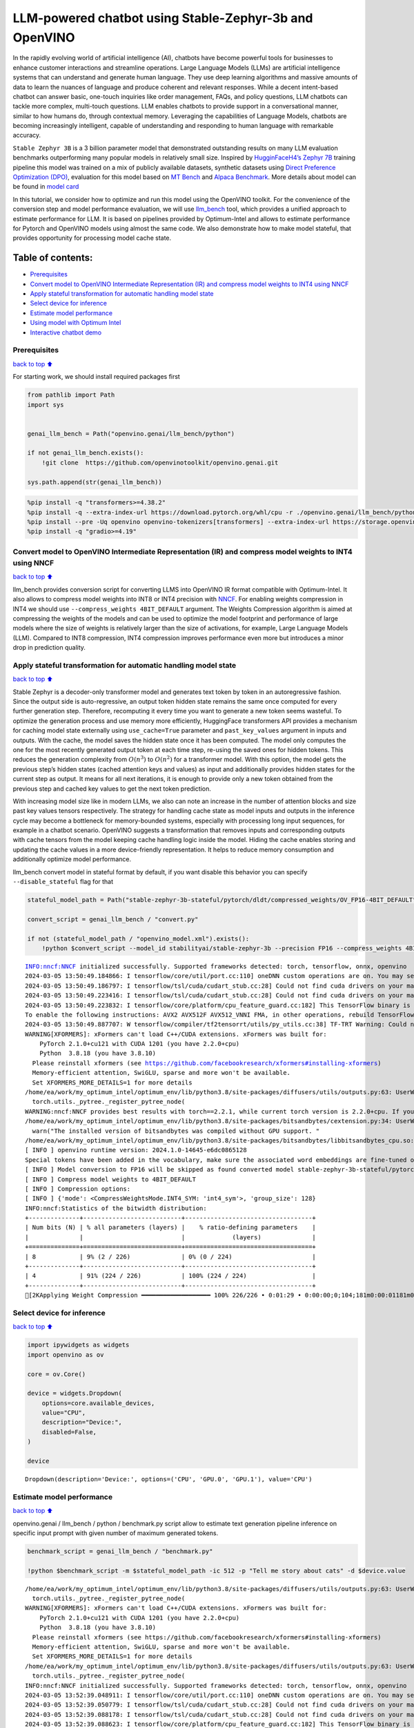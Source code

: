 LLM-powered chatbot using Stable-Zephyr-3b and OpenVINO
=======================================================

In the rapidly evolving world of artificial intelligence (AI), chatbots
have become powerful tools for businesses to enhance customer
interactions and streamline operations. Large Language Models (LLMs) are
artificial intelligence systems that can understand and generate human
language. They use deep learning algorithms and massive amounts of data
to learn the nuances of language and produce coherent and relevant
responses. While a decent intent-based chatbot can answer basic,
one-touch inquiries like order management, FAQs, and policy questions,
LLM chatbots can tackle more complex, multi-touch questions. LLM enables
chatbots to provide support in a conversational manner, similar to how
humans do, through contextual memory. Leveraging the capabilities of
Language Models, chatbots are becoming increasingly intelligent, capable
of understanding and responding to human language with remarkable
accuracy.

``Stable Zephyr 3B`` is a 3 billion parameter model that demonstrated
outstanding results on many LLM evaluation benchmarks outperforming many
popular models in relatively small size. Inspired by `HugginFaceH4’s
Zephyr 7B <https://huggingface.co/HuggingFaceH4/zephyr-7b-beta>`__
training pipeline this model was trained on a mix of publicly available
datasets, synthetic datasets using `Direct Preference Optimization
(DPO) <https://arxiv.org/abs/2305.18290>`__, evaluation for this model
based on `MT Bench <https://tatsu-lab.github.io/alpaca_eval/>`__ and
`Alpaca Benchmark <https://tatsu-lab.github.io/alpaca_eval/>`__. More
details about model can be found in `model
card <https://huggingface.co/stabilityai/stablelm-zephyr-3b>`__

In this tutorial, we consider how to optimize and run this model using
the OpenVINO toolkit. For the convenience of the conversion step and
model performance evaluation, we will use
`llm_bench <https://github.com/openvinotoolkit/openvino.genai/tree/master/llm_bench/python>`__
tool, which provides a unified approach to estimate performance for LLM.
It is based on pipelines provided by Optimum-Intel and allows to
estimate performance for Pytorch and OpenVINO models using almost the
same code. We also demonstrate how to make model stateful, that provides
opportunity for processing model cache state.

Table of contents:
^^^^^^^^^^^^^^^^^^

-  `Prerequisites <#Prerequisites>`__
-  `Convert model to OpenVINO Intermediate Representation (IR) and
   compress model weights to INT4 using
   NNCF <#Convert-model-to-OpenVINO-Intermediate-Representation-(IR)-and-compress-model-weights-to-INT4-using-NNCF>`__
-  `Apply stateful transformation for automatic handling model
   state <#Apply-stateful-transformation-for-automatic-handling-model-state>`__
-  `Select device for inference <#Select-device-for-inference>`__
-  `Estimate model performance <#Estimate-model-performance>`__
-  `Using model with Optimum Intel <#Using-model-with-Optimum-Intel>`__
-  `Interactive chatbot demo <#Interactive-chatbot-demo>`__

Prerequisites
-------------

`back to top ⬆️ <#Table-of-contents:>`__

For starting work, we should install required packages first

.. code:: ipython3

    from pathlib import Path
    import sys
    
    
    genai_llm_bench = Path("openvino.genai/llm_bench/python")
    
    if not genai_llm_bench.exists():
        !git clone  https://github.com/openvinotoolkit/openvino.genai.git
    
    sys.path.append(str(genai_llm_bench))

.. code:: ipython3

    %pip install -q "transformers>=4.38.2"
    %pip install -q --extra-index-url https://download.pytorch.org/whl/cpu -r ./openvino.genai/llm_bench/python/requirements.txt
    %pip install --pre -Uq openvino openvino-tokenizers[transformers] --extra-index-url https://storage.openvinotoolkit.org/simple/wheels/nightly
    %pip install -q "gradio>=4.19"

Convert model to OpenVINO Intermediate Representation (IR) and compress model weights to INT4 using NNCF
--------------------------------------------------------------------------------------------------------

`back to top ⬆️ <#Table-of-contents:>`__

llm_bench provides conversion script for converting LLMS into OpenVINO
IR format compatible with Optimum-Intel. It also allows to compress
model weights into INT8 or INT4 precision with
`NNCF <https://github.com/openvinotoolkit/nncf>`__. For enabling weights
compression in INT4 we should use ``--compress_weights 4BIT_DEFAULT``
argument. The Weights Compression algorithm is aimed at compressing the
weights of the models and can be used to optimize the model footprint
and performance of large models where the size of weights is relatively
larger than the size of activations, for example, Large Language Models
(LLM). Compared to INT8 compression, INT4 compression improves
performance even more but introduces a minor drop in prediction quality.

Apply stateful transformation for automatic handling model state
----------------------------------------------------------------

`back to top ⬆️ <#Table-of-contents:>`__

Stable Zephyr is a decoder-only transformer model and generates text
token by token in an autoregressive fashion. Since the output side is
auto-regressive, an output token hidden state remains the same once
computed for every further generation step. Therefore, recomputing it
every time you want to generate a new token seems wasteful. To optimize
the generation process and use memory more efficiently, HuggingFace
transformers API provides a mechanism for caching model state externally
using ``use_cache=True`` parameter and ``past_key_values`` argument in
inputs and outputs. With the cache, the model saves the hidden state
once it has been computed. The model only computes the one for the most
recently generated output token at each time step, re-using the saved
ones for hidden tokens. This reduces the generation complexity from
:math:`O(n^3)` to :math:`O(n^2)` for a transformer model. With this
option, the model gets the previous step’s hidden states (cached
attention keys and values) as input and additionally provides hidden
states for the current step as output. It means for all next iterations,
it is enough to provide only a new token obtained from the previous step
and cached key values to get the next token prediction.

With increasing model size like in modern LLMs, we also can note an
increase in the number of attention blocks and size past key values
tensors respectively. The strategy for handling cache state as model
inputs and outputs in the inference cycle may become a bottleneck for
memory-bounded systems, especially with processing long input sequences,
for example in a chatbot scenario. OpenVINO suggests a transformation
that removes inputs and corresponding outputs with cache tensors from
the model keeping cache handling logic inside the model. Hiding the
cache enables storing and updating the cache values in a more
device-friendly representation. It helps to reduce memory consumption
and additionally optimize model performance.

llm_bench convert model in stateful format by default, if you want
disable this behavior you can specify ``--disable_stateful`` flag for
that

.. code:: ipython3

    stateful_model_path = Path("stable-zephyr-3b-stateful/pytorch/dldt/compressed_weights/OV_FP16-4BIT_DEFAULT")
    
    convert_script = genai_llm_bench / "convert.py"
    
    if not (stateful_model_path / "openvino_model.xml").exists():
        !python $convert_script --model_id stabilityai/stable-zephyr-3b --precision FP16 --compress_weights 4BIT_DEFAULT --output stable-zephyr-3b-stateful --force_convert


.. parsed-literal::

    INFO:nncf:NNCF initialized successfully. Supported frameworks detected: torch, tensorflow, onnx, openvino
    2024-03-05 13:50:49.184866: I tensorflow/core/util/port.cc:110] oneDNN custom operations are on. You may see slightly different numerical results due to floating-point round-off errors from different computation orders. To turn them off, set the environment variable `TF_ENABLE_ONEDNN_OPTS=0`.
    2024-03-05 13:50:49.186797: I tensorflow/tsl/cuda/cudart_stub.cc:28] Could not find cuda drivers on your machine, GPU will not be used.
    2024-03-05 13:50:49.223416: I tensorflow/tsl/cuda/cudart_stub.cc:28] Could not find cuda drivers on your machine, GPU will not be used.
    2024-03-05 13:50:49.223832: I tensorflow/core/platform/cpu_feature_guard.cc:182] This TensorFlow binary is optimized to use available CPU instructions in performance-critical operations.
    To enable the following instructions: AVX2 AVX512F AVX512_VNNI FMA, in other operations, rebuild TensorFlow with the appropriate compiler flags.
    2024-03-05 13:50:49.887707: W tensorflow/compiler/tf2tensorrt/utils/py_utils.cc:38] TF-TRT Warning: Could not find TensorRT
    WARNING[XFORMERS]: xFormers can't load C++/CUDA extensions. xFormers was built for:
        PyTorch 2.1.0+cu121 with CUDA 1201 (you have 2.2.0+cpu)
        Python  3.8.18 (you have 3.8.10)
      Please reinstall xformers (see https://github.com/facebookresearch/xformers#installing-xformers)
      Memory-efficient attention, SwiGLU, sparse and more won't be available.
      Set XFORMERS_MORE_DETAILS=1 for more details
    /home/ea/work/my_optimum_intel/optimum_env/lib/python3.8/site-packages/diffusers/utils/outputs.py:63: UserWarning: torch.utils._pytree._register_pytree_node is deprecated. Please use torch.utils._pytree.register_pytree_node instead.
      torch.utils._pytree._register_pytree_node(
    WARNING:nncf:NNCF provides best results with torch==2.2.1, while current torch version is 2.2.0+cpu. If you encounter issues, consider switching to torch==2.2.1
    /home/ea/work/my_optimum_intel/optimum_env/lib/python3.8/site-packages/bitsandbytes/cextension.py:34: UserWarning: The installed version of bitsandbytes was compiled without GPU support. 8-bit optimizers, 8-bit multiplication, and GPU quantization are unavailable.
      warn("The installed version of bitsandbytes was compiled without GPU support. "
    /home/ea/work/my_optimum_intel/optimum_env/lib/python3.8/site-packages/bitsandbytes/libbitsandbytes_cpu.so: undefined symbol: cadam32bit_grad_fp32
    [ INFO ] openvino runtime version: 2024.1.0-14645-e6dc0865128
    Special tokens have been added in the vocabulary, make sure the associated word embeddings are fine-tuned or trained.
    [ INFO ] Model conversion to FP16 will be skipped as found converted model stable-zephyr-3b-stateful/pytorch/dldt/FP16/openvino_model.xml.If it is not expected behaviour, please remove previously converted model or use --force_convert option
    [ INFO ] Compress model weights to 4BIT_DEFAULT
    [ INFO ] Compression options:
    [ INFO ] {'mode': <CompressWeightsMode.INT4_SYM: 'int4_sym'>, 'group_size': 128}
    INFO:nncf:Statistics of the bitwidth distribution:
    +--------------+---------------------------+-----------------------------------+
    | Num bits (N) | % all parameters (layers) |    % ratio-defining parameters    |
    |              |                           |             (layers)              |
    +==============+===========================+===================================+
    | 8            | 9% (2 / 226)              | 0% (0 / 224)                      |
    +--------------+---------------------------+-----------------------------------+
    | 4            | 91% (224 / 226)           | 100% (224 / 224)                  |
    +--------------+---------------------------+-----------------------------------+
    [2KApplying Weight Compression ━━━━━━━━━━━━━━━━━━━ 100% 226/226 • 0:01:29 • 0:00:00;0;104;181m0:00:01181m0:00:05
    

Select device for inference
---------------------------

`back to top ⬆️ <#Table-of-contents:>`__

.. code:: ipython3

    import ipywidgets as widgets
    import openvino as ov
    
    core = ov.Core()
    
    device = widgets.Dropdown(
        options=core.available_devices,
        value="CPU",
        description="Device:",
        disabled=False,
    )
    
    device




.. parsed-literal::

    Dropdown(description='Device:', options=('CPU', 'GPU.0', 'GPU.1'), value='CPU')



Estimate model performance
--------------------------

`back to top ⬆️ <#Table-of-contents:>`__

openvino.genai / llm_bench / python / benchmark.py script allow to
estimate text generation pipeline inference on specific input prompt
with given number of maximum generated tokens.

.. code:: ipython3

    benchmark_script = genai_llm_bench / "benchmark.py"
    
    !python $benchmark_script -m $stateful_model_path -ic 512 -p "Tell me story about cats" -d $device.value


.. parsed-literal::

    /home/ea/work/my_optimum_intel/optimum_env/lib/python3.8/site-packages/diffusers/utils/outputs.py:63: UserWarning: torch.utils._pytree._register_pytree_node is deprecated. Please use torch.utils._pytree.register_pytree_node instead.
      torch.utils._pytree._register_pytree_node(
    WARNING[XFORMERS]: xFormers can't load C++/CUDA extensions. xFormers was built for:
        PyTorch 2.1.0+cu121 with CUDA 1201 (you have 2.2.0+cpu)
        Python  3.8.18 (you have 3.8.10)
      Please reinstall xformers (see https://github.com/facebookresearch/xformers#installing-xformers)
      Memory-efficient attention, SwiGLU, sparse and more won't be available.
      Set XFORMERS_MORE_DETAILS=1 for more details
    /home/ea/work/my_optimum_intel/optimum_env/lib/python3.8/site-packages/diffusers/utils/outputs.py:63: UserWarning: torch.utils._pytree._register_pytree_node is deprecated. Please use torch.utils._pytree.register_pytree_node instead.
      torch.utils._pytree._register_pytree_node(
    INFO:nncf:NNCF initialized successfully. Supported frameworks detected: torch, tensorflow, onnx, openvino
    2024-03-05 13:52:39.048911: I tensorflow/core/util/port.cc:110] oneDNN custom operations are on. You may see slightly different numerical results due to floating-point round-off errors from different computation orders. To turn them off, set the environment variable `TF_ENABLE_ONEDNN_OPTS=0`.
    2024-03-05 13:52:39.050779: I tensorflow/tsl/cuda/cudart_stub.cc:28] Could not find cuda drivers on your machine, GPU will not be used.
    2024-03-05 13:52:39.088178: I tensorflow/tsl/cuda/cudart_stub.cc:28] Could not find cuda drivers on your machine, GPU will not be used.
    2024-03-05 13:52:39.088623: I tensorflow/core/platform/cpu_feature_guard.cc:182] This TensorFlow binary is optimized to use available CPU instructions in performance-critical operations.
    To enable the following instructions: AVX2 AVX512F AVX512_VNNI FMA, in other operations, rebuild TensorFlow with the appropriate compiler flags.
    2024-03-05 13:52:39.754578: W tensorflow/compiler/tf2tensorrt/utils/py_utils.cc:38] TF-TRT Warning: Could not find TensorRT
    /home/ea/work/my_optimum_intel/optimum_env/lib/python3.8/site-packages/bitsandbytes/cextension.py:34: UserWarning: The installed version of bitsandbytes was compiled without GPU support. 8-bit optimizers, 8-bit multiplication, and GPU quantization are unavailable.
      warn("The installed version of bitsandbytes was compiled without GPU support. "
    /home/ea/work/my_optimum_intel/optimum_env/lib/python3.8/site-packages/bitsandbytes/libbitsandbytes_cpu.so: undefined symbol: cadam32bit_grad_fp32
    /home/ea/work/my_optimum_intel/optimum_env/lib/python3.8/site-packages/diffusers/utils/outputs.py:63: UserWarning: torch.utils._pytree._register_pytree_node is deprecated. Please use torch.utils._pytree.register_pytree_node instead.
      torch.utils._pytree._register_pytree_node(
    [ INFO ] ==SUCCESS FOUND==: use_case: text_gen, model_type: stable-zephyr-3b-stateful
    [ INFO ] OV Config={'PERFORMANCE_HINT': 'LATENCY', 'CACHE_DIR': '', 'NUM_STREAMS': '1'}
    [ INFO ] OPENVINO_TORCH_BACKEND_DEVICE=CPU
    [ INFO ] Model path=stable-zephyr-3b-stateful/pytorch/dldt/compressed_weights/OV_FP16-4BIT_DEFAULT, openvino runtime version: 2024.1.0-14645-e6dc0865128
    Compiling the model to CPU ...
    [ INFO ] From pretrained time: 3.21s
    Special tokens have been added in the vocabulary, make sure the associated word embeddings are fine-tuned or trained.
    [ INFO ] Numbeams: 1, benchmarking iter nums(exclude warm-up): 0, prompt nums: 1
    [ INFO ] [warm-up] Input text: Tell me story about cats
    Setting `pad_token_id` to `eos_token_id`:0 for open-end generation.
    [ INFO ] [warm-up] Input token size: 5, Output size: 336, Infer count: 512, Tokenization Time: 2.23ms, Detokenization Time: 0.51ms, Generation Time: 23.79s, Latency: 70.80 ms/token
    [ INFO ] [warm-up] First token latency: 837.58 ms/token, other tokens latency: 68.43 ms/token, len of tokens: 336
    [ INFO ] [warm-up] First infer latency: 836.44 ms/infer, other infers latency: 67.89 ms/infer, inference count: 336
    [ INFO ] [warm-up] Result MD5:['601aa0958ff0e0f9b844a9e6d186fbd9']
    [ INFO ] [warm-up] Generated: Tell me story about cats and dogs.
    Once upon a time, in a small village, there lived a young girl named Lily. She had two pets, a cat named Mittens and a dog named Max. Mittens was a beautiful black cat with green eyes, and Max was a big lovable golden retriever with a wagging tail.
    One sunny day, Lily decided to take her pets for a walk in the nearby forest. As they were walking, they heard a loud barking sound. Suddenly, a group of dogs appeared from the bushes, led by a big brown dog with a friendly smile.
    Lily was scared at first, but Max quickly jumped in front of her and growled at the dogs. The big brown dog introduced himself as Rocky and explained that he and his friends were just out for a walk too.
    Lily and Rocky became fast friends, and they often went on walks together. Max and Rocky got along well too, and they would play together in the forest.
    One day, while Lily was at school, Mittens and Max decided to explore the forest and stumbled upon a group of stray cats. The cats were hungry and scared, so Mittens and Max decided to help them by giving them some food.
    The cats were grateful and thanked Mittens and Max for their kindness. They even allowed Mittens to climb on their backs and enjoy the sun.
    From that day on, Mittens and Max became known as the village's cat and dog heroes. They were always there to help their furry friends in need.
    And so, Lily learned that sometimes the best friends are the ones that share the same love for pets.<|endoftext|>


Compare with model without state
~~~~~~~~~~~~~~~~~~~~~~~~~~~~~~~~

`back to top ⬆️ <#Table-of-contents:>`__

.. code:: ipython3

    stateless_model_path = Path("stable-zephyr-3b-stateless/pytorch/dldt/compressed_weights/OV_FP16-4BIT_DEFAULT")
    
    if not (stateless_model_path / "openvino_model.xml").exists():
        !python $convert_script --model_id stabilityai/stable-zephyr-3b --precision FP16 --compress_weights 4BIT_DEFAULT --output stable-zephyr-3b-stateless --force_convert --disable-stateful


.. parsed-literal::

    INFO:nncf:NNCF initialized successfully. Supported frameworks detected: torch, tensorflow, onnx, openvino
    2024-03-05 13:53:12.727472: I tensorflow/core/util/port.cc:110] oneDNN custom operations are on. You may see slightly different numerical results due to floating-point round-off errors from different computation orders. To turn them off, set the environment variable `TF_ENABLE_ONEDNN_OPTS=0`.
    2024-03-05 13:53:12.729379: I tensorflow/tsl/cuda/cudart_stub.cc:28] Could not find cuda drivers on your machine, GPU will not be used.
    2024-03-05 13:53:12.765262: I tensorflow/tsl/cuda/cudart_stub.cc:28] Could not find cuda drivers on your machine, GPU will not be used.
    2024-03-05 13:53:12.765680: I tensorflow/core/platform/cpu_feature_guard.cc:182] This TensorFlow binary is optimized to use available CPU instructions in performance-critical operations.
    To enable the following instructions: AVX2 AVX512F AVX512_VNNI FMA, in other operations, rebuild TensorFlow with the appropriate compiler flags.
    2024-03-05 13:53:13.414451: W tensorflow/compiler/tf2tensorrt/utils/py_utils.cc:38] TF-TRT Warning: Could not find TensorRT
    WARNING[XFORMERS]: xFormers can't load C++/CUDA extensions. xFormers was built for:
        PyTorch 2.1.0+cu121 with CUDA 1201 (you have 2.2.0+cpu)
        Python  3.8.18 (you have 3.8.10)
      Please reinstall xformers (see https://github.com/facebookresearch/xformers#installing-xformers)
      Memory-efficient attention, SwiGLU, sparse and more won't be available.
      Set XFORMERS_MORE_DETAILS=1 for more details
    /home/ea/work/my_optimum_intel/optimum_env/lib/python3.8/site-packages/diffusers/utils/outputs.py:63: UserWarning: torch.utils._pytree._register_pytree_node is deprecated. Please use torch.utils._pytree.register_pytree_node instead.
      torch.utils._pytree._register_pytree_node(
    WARNING:nncf:NNCF provides best results with torch==2.2.1, while current torch version is 2.2.0+cpu. If you encounter issues, consider switching to torch==2.2.1
    /home/ea/work/my_optimum_intel/optimum_env/lib/python3.8/site-packages/bitsandbytes/cextension.py:34: UserWarning: The installed version of bitsandbytes was compiled without GPU support. 8-bit optimizers, 8-bit multiplication, and GPU quantization are unavailable.
      warn("The installed version of bitsandbytes was compiled without GPU support. "
    /home/ea/work/my_optimum_intel/optimum_env/lib/python3.8/site-packages/bitsandbytes/libbitsandbytes_cpu.so: undefined symbol: cadam32bit_grad_fp32
    [ INFO ] openvino runtime version: 2024.1.0-14645-e6dc0865128
    Special tokens have been added in the vocabulary, make sure the associated word embeddings are fine-tuned or trained.
    Using the export variant default. Available variants are:
        - default: The default ONNX variant.
    Using framework PyTorch: 2.2.0+cpu
    Overriding 1 configuration item(s)
    	- use_cache -> True
    /home/ea/work/my_optimum_intel/optimum_env/lib/python3.8/site-packages/transformers/modeling_utils.py:4193: FutureWarning: `_is_quantized_training_enabled` is going to be deprecated in transformers 4.39.0. Please use `model.hf_quantizer.is_trainable` instead
      warnings.warn(
    /home/ea/work/my_optimum_intel/optimum_env/lib/python3.8/site-packages/transformers/modeling_attn_mask_utils.py:114: TracerWarning: Converting a tensor to a Python boolean might cause the trace to be incorrect. We can't record the data flow of Python values, so this value will be treated as a constant in the future. This means that the trace might not generalize to other inputs!
      if (input_shape[-1] > 1 or self.sliding_window is not None) and self.is_causal:
    /home/ea/work/my_optimum_intel/optimum_env/lib/python3.8/site-packages/optimum/exporters/onnx/model_patcher.py:299: TracerWarning: Converting a tensor to a Python boolean might cause the trace to be incorrect. We can't record the data flow of Python values, so this value will be treated as a constant in the future. This means that the trace might not generalize to other inputs!
      if past_key_values_length > 0:
    /home/ea/work/my_optimum_intel/optimum_env/lib/python3.8/site-packages/transformers/models/stablelm/modeling_stablelm.py:97: TracerWarning: Converting a tensor to a Python boolean might cause the trace to be incorrect. We can't record the data flow of Python values, so this value will be treated as a constant in the future. This means that the trace might not generalize to other inputs!
      if seq_len > self.max_seq_len_cached:
    /home/ea/work/my_optimum_intel/optimum_env/lib/python3.8/site-packages/transformers/models/stablelm/modeling_stablelm.py:341: TracerWarning: Converting a tensor to a Python boolean might cause the trace to be incorrect. We can't record the data flow of Python values, so this value will be treated as a constant in the future. This means that the trace might not generalize to other inputs!
      if attn_weights.size() != (bsz, self.num_heads, q_len, kv_seq_len):
    /home/ea/work/my_optimum_intel/optimum_env/lib/python3.8/site-packages/transformers/models/stablelm/modeling_stablelm.py:348: TracerWarning: Converting a tensor to a Python boolean might cause the trace to be incorrect. We can't record the data flow of Python values, so this value will be treated as a constant in the future. This means that the trace might not generalize to other inputs!
      if attention_mask.size() != (bsz, 1, q_len, kv_seq_len):
    /home/ea/work/my_optimum_intel/optimum_env/lib/python3.8/site-packages/transformers/models/stablelm/modeling_stablelm.py:360: TracerWarning: Converting a tensor to a Python boolean might cause the trace to be incorrect. We can't record the data flow of Python values, so this value will be treated as a constant in the future. This means that the trace might not generalize to other inputs!
      if attn_output.size() != (bsz, self.num_heads, q_len, self.head_dim):
    [ INFO ] Compress model weights to 4BIT_DEFAULT
    [ INFO ] Compression options:
    [ INFO ] {'mode': <CompressWeightsMode.INT4_SYM: 'int4_sym'>, 'group_size': 128}
    INFO:nncf:Statistics of the bitwidth distribution:
    +--------------+---------------------------+-----------------------------------+
    | Num bits (N) | % all parameters (layers) |    % ratio-defining parameters    |
    |              |                           |             (layers)              |
    +==============+===========================+===================================+
    | 8            | 9% (2 / 226)              | 0% (0 / 224)                      |
    +--------------+---------------------------+-----------------------------------+
    | 4            | 91% (224 / 226)           | 100% (224 / 224)                  |
    +--------------+---------------------------+-----------------------------------+
    [2KApplying Weight Compression ━━━━━━━━━━━━━━━━━━━ 100% 226/226 • 0:01:29 • 0:00:00;0;104;181m0:00:01181m0:00:05
    

.. code:: ipython3

    !python $benchmark_script -m $stateless_model_path -ic 512 -p "Tell me story about cats" -d $device.value


.. parsed-literal::

    /home/ea/work/my_optimum_intel/optimum_env/lib/python3.8/site-packages/diffusers/utils/outputs.py:63: UserWarning: torch.utils._pytree._register_pytree_node is deprecated. Please use torch.utils._pytree.register_pytree_node instead.
      torch.utils._pytree._register_pytree_node(
    WARNING[XFORMERS]: xFormers can't load C++/CUDA extensions. xFormers was built for:
        PyTorch 2.1.0+cu121 with CUDA 1201 (you have 2.2.0+cpu)
        Python  3.8.18 (you have 3.8.10)
      Please reinstall xformers (see https://github.com/facebookresearch/xformers#installing-xformers)
      Memory-efficient attention, SwiGLU, sparse and more won't be available.
      Set XFORMERS_MORE_DETAILS=1 for more details
    /home/ea/work/my_optimum_intel/optimum_env/lib/python3.8/site-packages/diffusers/utils/outputs.py:63: UserWarning: torch.utils._pytree._register_pytree_node is deprecated. Please use torch.utils._pytree.register_pytree_node instead.
      torch.utils._pytree._register_pytree_node(
    INFO:nncf:NNCF initialized successfully. Supported frameworks detected: torch, tensorflow, onnx, openvino
    2024-03-05 13:55:27.540258: I tensorflow/core/util/port.cc:110] oneDNN custom operations are on. You may see slightly different numerical results due to floating-point round-off errors from different computation orders. To turn them off, set the environment variable `TF_ENABLE_ONEDNN_OPTS=0`.
    2024-03-05 13:55:27.542166: I tensorflow/tsl/cuda/cudart_stub.cc:28] Could not find cuda drivers on your machine, GPU will not be used.
    2024-03-05 13:55:27.578718: I tensorflow/tsl/cuda/cudart_stub.cc:28] Could not find cuda drivers on your machine, GPU will not be used.
    2024-03-05 13:55:27.579116: I tensorflow/core/platform/cpu_feature_guard.cc:182] This TensorFlow binary is optimized to use available CPU instructions in performance-critical operations.
    To enable the following instructions: AVX2 AVX512F AVX512_VNNI FMA, in other operations, rebuild TensorFlow with the appropriate compiler flags.
    2024-03-05 13:55:28.229026: W tensorflow/compiler/tf2tensorrt/utils/py_utils.cc:38] TF-TRT Warning: Could not find TensorRT
    /home/ea/work/my_optimum_intel/optimum_env/lib/python3.8/site-packages/bitsandbytes/cextension.py:34: UserWarning: The installed version of bitsandbytes was compiled without GPU support. 8-bit optimizers, 8-bit multiplication, and GPU quantization are unavailable.
      warn("The installed version of bitsandbytes was compiled without GPU support. "
    /home/ea/work/my_optimum_intel/optimum_env/lib/python3.8/site-packages/bitsandbytes/libbitsandbytes_cpu.so: undefined symbol: cadam32bit_grad_fp32
    /home/ea/work/my_optimum_intel/optimum_env/lib/python3.8/site-packages/diffusers/utils/outputs.py:63: UserWarning: torch.utils._pytree._register_pytree_node is deprecated. Please use torch.utils._pytree.register_pytree_node instead.
      torch.utils._pytree._register_pytree_node(
    [ INFO ] ==SUCCESS FOUND==: use_case: text_gen, model_type: stable-zephyr-3b-stateless
    [ INFO ] OV Config={'PERFORMANCE_HINT': 'LATENCY', 'CACHE_DIR': '', 'NUM_STREAMS': '1'}
    [ INFO ] OPENVINO_TORCH_BACKEND_DEVICE=CPU
    [ INFO ] Model path=stable-zephyr-3b-stateless/pytorch/dldt/compressed_weights/OV_FP16-4BIT_DEFAULT, openvino runtime version: 2024.1.0-14645-e6dc0865128
    Provided model does not contain state. It may lead to sub-optimal performance.Please reexport model with updated OpenVINO version >= 2023.3.0 calling the `from_pretrained` method with original model and `export=True` parameter
    Compiling the model to CPU ...
    [ INFO ] From pretrained time: 3.15s
    Special tokens have been added in the vocabulary, make sure the associated word embeddings are fine-tuned or trained.
    [ INFO ] Numbeams: 1, benchmarking iter nums(exclude warm-up): 0, prompt nums: 1
    [ INFO ] [warm-up] Input text: Tell me story about cats
    Setting `pad_token_id` to `eos_token_id`:0 for open-end generation.
    [ INFO ] [warm-up] Input token size: 5, Output size: 336, Infer count: 512, Tokenization Time: 2.02ms, Detokenization Time: 0.51ms, Generation Time: 18.59s, Latency: 55.32 ms/token
    [ INFO ] [warm-up] First token latency: 990.01 ms/token, other tokens latency: 52.47 ms/token, len of tokens: 336
    [ INFO ] [warm-up] First infer latency: 989.00 ms/infer, other infers latency: 51.98 ms/infer, inference count: 336
    [ INFO ] [warm-up] Result MD5:['601aa0958ff0e0f9b844a9e6d186fbd9']
    [ INFO ] [warm-up] Generated: Tell me story about cats and dogs.
    Once upon a time, in a small village, there lived a young girl named Lily. She had two pets, a cat named Mittens and a dog named Max. Mittens was a beautiful black cat with green eyes, and Max was a big lovable golden retriever with a wagging tail.
    One sunny day, Lily decided to take her pets for a walk in the nearby forest. As they were walking, they heard a loud barking sound. Suddenly, a group of dogs appeared from the bushes, led by a big brown dog with a friendly smile.
    Lily was scared at first, but Max quickly jumped in front of her and growled at the dogs. The big brown dog introduced himself as Rocky and explained that he and his friends were just out for a walk too.
    Lily and Rocky became fast friends, and they often went on walks together. Max and Rocky got along well too, and they would play together in the forest.
    One day, while Lily was at school, Mittens and Max decided to explore the forest and stumbled upon a group of stray cats. The cats were hungry and scared, so Mittens and Max decided to help them by giving them some food.
    The cats were grateful and thanked Mittens and Max for their kindness. They even allowed Mittens to climb on their backs and enjoy the sun.
    From that day on, Mittens and Max became known as the village's cat and dog heroes. They were always there to help their furry friends in need.
    And so, Lily learned that sometimes the best friends are the ones that share the same love for pets.<|endoftext|>


Using model with Optimum Intel
------------------------------

`back to top ⬆️ <#Table-of-contents:>`__

Running model with Optimum-Intel API required following steps: 1.
register normalized config for model 2. create instance of
``OVModelForCausalLM`` class using ``from_pretrained`` method.

The model text generation interface remains without changes, the text
generation process started with running ``ov_model.generate`` method and
passing text encoded by the tokenizer as input. This method returns a
sequence of generated token ids that should be decoded using a tokenizer

.. code:: ipython3

    from optimum.intel.openvino import OVModelForCausalLM
    from transformers import AutoConfig
    
    ov_model = OVModelForCausalLM.from_pretrained(
        stateful_model_path,
        config=AutoConfig.from_pretrained(stateful_model_path, trust_remote_code=True),
        device=device.value,
    )

Interactive chatbot demo
------------------------

`back to top ⬆️ <#Table-of-contents:>`__

| Now, our model ready to use. Let’s see it in action. We will use
  Gradio interface for interaction with model. Put text message into
  ``Chat message box`` and click ``Submit`` button for starting
  conversation. There are several parameters that can control text
  generation quality: \* ``Temperature`` is a parameter used to control
  the level of creativity in AI-generated text. By adjusting the
  ``temperature``, you can influence the AI model’s probability
  distribution, making the text more focused or diverse.
| Consider the following example: The AI model has to complete the
  sentence “The cat is \____.” with the following token probabilities:

::

   playing: 0.5  
   sleeping: 0.25  
   eating: 0.15  
   driving: 0.05  
   flying: 0.05  

   - **Low temperature** (e.g., 0.2): The AI model becomes more focused and deterministic, choosing tokens with the highest probability, such as "playing."  
   - **Medium temperature** (e.g., 1.0): The AI model maintains a balance between creativity and focus, selecting tokens based on their probabilities without significant bias, such as "playing," "sleeping," or "eating."  
   - **High temperature** (e.g., 2.0): The AI model becomes more adventurous, increasing the chances of selecting less likely tokens, such as "driving" and "flying."

-  ``Top-p``, also known as nucleus sampling, is a parameter used to
   control the range of tokens considered by the AI model based on their
   cumulative probability. By adjusting the ``top-p`` value, you can
   influence the AI model’s token selection, making it more focused or
   diverse. Using the same example with the cat, consider the following
   top_p settings:

   -  **Low top_p** (e.g., 0.5): The AI model considers only tokens with
      the highest cumulative probability, such as “playing.”
   -  **Medium top_p** (e.g., 0.8): The AI model considers tokens with a
      higher cumulative probability, such as “playing,” “sleeping,” and
      “eating.”
   -  **High top_p** (e.g., 1.0): The AI model considers all tokens,
      including those with lower probabilities, such as “driving” and
      “flying.”

-  ``Top-k`` is an another popular sampling strategy. In comparison with
   Top-P, which chooses from the smallest possible set of words whose
   cumulative probability exceeds the probability P, in Top-K sampling K
   most likely next words are filtered and the probability mass is
   redistributed among only those K next words. In our example with cat,
   if k=3, then only “playing”, “sleeping” and “eating” will be taken
   into account as possible next word.
-  ``Repetition Penalty`` This parameter can help penalize tokens based
   on how frequently they occur in the text, including the input prompt.
   A token that has already appeared five times is penalized more
   heavily than a token that has appeared only one time. A value of 1
   means that there is no penalty and values larger than 1 discourage
   repeated tokens.

You can modify them in ``Advanced generation options`` section.

.. code:: ipython3

    import torch
    from threading import Event, Thread
    from uuid import uuid4
    from typing import List, Tuple
    import gradio as gr
    from transformers import (
        AutoTokenizer,
        StoppingCriteria,
        StoppingCriteriaList,
        TextIteratorStreamer,
    )
    
    model_name = "stable-zephyr-3b"
    
    tok = AutoTokenizer.from_pretrained(stateful_model_path)
    
    DEFAULT_SYSTEM_PROMPT = """\
    You are a helpful, respectful and honest assistant. Always answer as helpfully as possible, while being safe.  Your answers should not include any harmful, unethical, racist, sexist, toxic, dangerous, or illegal content. Please ensure that your responses are socially unbiased and positive in nature.
    If a question does not make any sense or is not factually coherent, explain why instead of answering something not correct. If you don't know the answer to a question, please don't share false information.\
    """
    
    model_configuration = {
        "start_message": f"<|system|>\n {DEFAULT_SYSTEM_PROMPT }<|endoftext|>",
        "history_template": "<|user|>\n{user}<|endoftext|><|assistant|>\n{assistant}<|endoftext|>",
        "current_message_template": "<|user|>\n{user}<|endoftext|><|assistant|>\n{assistant}",
    }
    history_template = model_configuration["history_template"]
    current_message_template = model_configuration["current_message_template"]
    start_message = model_configuration["start_message"]
    stop_tokens = model_configuration.get("stop_tokens")
    tokenizer_kwargs = model_configuration.get("tokenizer_kwargs", {})
    
    examples = [
        ["Hello there! How are you doing?"],
        ["What is OpenVINO?"],
        ["Who are you?"],
        ["Can you explain to me briefly what is Python programming language?"],
        ["Explain the plot of Cinderella in a sentence."],
        ["What are some common mistakes to avoid when writing code?"],
        ["Write a 100-word blog post on “Benefits of Artificial Intelligence and OpenVINO“"],
    ]
    
    max_new_tokens = 256
    
    
    class StopOnTokens(StoppingCriteria):
        def __init__(self, token_ids):
            self.token_ids = token_ids
    
        def __call__(self, input_ids: torch.LongTensor, scores: torch.FloatTensor, **kwargs) -> bool:
            for stop_id in self.token_ids:
                if input_ids[0][-1] == stop_id:
                    return True
            return False
    
    
    if stop_tokens is not None:
        if isinstance(stop_tokens[0], str):
            stop_tokens = tok.convert_tokens_to_ids(stop_tokens)
    
        stop_tokens = [StopOnTokens(stop_tokens)]
    
    
    def default_partial_text_processor(partial_text: str, new_text: str):
        """
        helper for updating partially generated answer, used by de
    
        Params:
          partial_text: text buffer for storing previosly generated text
          new_text: text update for the current step
        Returns:
          updated text string
    
        """
        partial_text += new_text
        return partial_text
    
    
    text_processor = model_configuration.get("partial_text_processor", default_partial_text_processor)
    
    
    def convert_history_to_text(history: List[Tuple[str, str]]):
        """
        function for conversion history stored as list pairs of user and assistant messages to string according to model expected conversation template
        Params:
          history: dialogue history
        Returns:
          history in text format
        """
        text = start_message + "".join(["".join([history_template.format(num=round, user=item[0], assistant=item[1])]) for round, item in enumerate(history[:-1])])
        text += "".join(
            [
                "".join(
                    [
                        current_message_template.format(
                            num=len(history) + 1,
                            user=history[-1][0],
                            assistant=history[-1][1],
                        )
                    ]
                )
            ]
        )
        return text
    
    
    def user(message, history):
        """
        callback function for updating user messages in interface on submit button click
    
        Params:
          message: current message
          history: conversation history
        Returns:
          None
        """
        # Append the user's message to the conversation history
        return "", history + [[message, ""]]
    
    
    def bot(history, temperature, top_p, top_k, repetition_penalty, conversation_id):
        """
        callback function for running chatbot on submit button click
    
        Params:
          history: conversation history
          temperature:  parameter for control the level of creativity in AI-generated text.
                        By adjusting the `temperature`, you can influence the AI model's probability distribution, making the text more focused or diverse.
          top_p: parameter for control the range of tokens considered by the AI model based on their cumulative probability.
          top_k: parameter for control the range of tokens considered by the AI model based on their cumulative probability, selecting number of tokens with highest probability.
          repetition_penalty: parameter for penalizing tokens based on how frequently they occur in the text.
          conversation_id: unique conversation identifier.
    
        """
    
        # Construct the input message string for the model by concatenating the current system message and conversation history
        messages = convert_history_to_text(history)
    
        # Tokenize the messages string
        input_ids = tok(messages, return_tensors="pt", **tokenizer_kwargs).input_ids
        if input_ids.shape[1] > 2000:
            history = [history[-1]]
            messages = convert_history_to_text(history)
            input_ids = tok(messages, return_tensors="pt", **tokenizer_kwargs).input_ids
        streamer = TextIteratorStreamer(tok, timeout=30.0, skip_prompt=True, skip_special_tokens=True)
        generate_kwargs = dict(
            input_ids=input_ids,
            max_new_tokens=max_new_tokens,
            temperature=temperature,
            do_sample=temperature > 0.0,
            top_p=top_p,
            top_k=top_k,
            repetition_penalty=repetition_penalty,
            streamer=streamer,
        )
        if stop_tokens is not None:
            generate_kwargs["stopping_criteria"] = StoppingCriteriaList(stop_tokens)
    
        stream_complete = Event()
    
        def generate_and_signal_complete():
            """
            genration function for single thread
            """
            global start_time
            ov_model.generate(**generate_kwargs)
            stream_complete.set()
    
        t1 = Thread(target=generate_and_signal_complete)
        t1.start()
    
        # Initialize an empty string to store the generated text
        partial_text = ""
        for new_text in streamer:
            partial_text = text_processor(partial_text, new_text)
            history[-1][1] = partial_text
            yield history
    
    
    def get_uuid():
        """
        universal unique identifier for thread
        """
        return str(uuid4())
    
    
    with gr.Blocks(
        theme=gr.themes.Soft(),
        css=".disclaimer {font-variant-caps: all-small-caps;}",
    ) as demo:
        conversation_id = gr.State(get_uuid)
        gr.Markdown(f"""<h1><center>OpenVINO {model_name} Chatbot</center></h1>""")
        chatbot = gr.Chatbot(height=500)
        with gr.Row():
            with gr.Column():
                msg = gr.Textbox(
                    label="Chat Message Box",
                    placeholder="Chat Message Box",
                    show_label=False,
                    container=False,
                )
            with gr.Column():
                with gr.Row():
                    submit = gr.Button("Submit")
                    stop = gr.Button("Stop")
                    clear = gr.Button("Clear")
        with gr.Row():
            with gr.Accordion("Advanced Options:", open=False):
                with gr.Row():
                    with gr.Column():
                        with gr.Row():
                            temperature = gr.Slider(
                                label="Temperature",
                                value=0.1,
                                minimum=0.0,
                                maximum=1.0,
                                step=0.1,
                                interactive=True,
                                info="Higher values produce more diverse outputs",
                            )
                    with gr.Column():
                        with gr.Row():
                            top_p = gr.Slider(
                                label="Top-p (nucleus sampling)",
                                value=1.0,
                                minimum=0.0,
                                maximum=1,
                                step=0.01,
                                interactive=True,
                                info=(
                                    "Sample from the smallest possible set of tokens whose cumulative probability "
                                    "exceeds top_p. Set to 1 to disable and sample from all tokens."
                                ),
                            )
                    with gr.Column():
                        with gr.Row():
                            top_k = gr.Slider(
                                label="Top-k",
                                value=50,
                                minimum=0.0,
                                maximum=200,
                                step=1,
                                interactive=True,
                                info="Sample from a shortlist of top-k tokens — 0 to disable and sample from all tokens.",
                            )
                    with gr.Column():
                        with gr.Row():
                            repetition_penalty = gr.Slider(
                                label="Repetition Penalty",
                                value=1.1,
                                minimum=1.0,
                                maximum=2.0,
                                step=0.1,
                                interactive=True,
                                info="Penalize repetition — 1.0 to disable.",
                            )
        gr.Examples(examples, inputs=msg, label="Click on any example and press the 'Submit' button")
    
        submit_event = msg.submit(
            fn=user,
            inputs=[msg, chatbot],
            outputs=[msg, chatbot],
            queue=False,
        ).then(
            fn=bot,
            inputs=[
                chatbot,
                temperature,
                top_p,
                top_k,
                repetition_penalty,
                conversation_id,
            ],
            outputs=chatbot,
            queue=True,
        )
        submit_click_event = submit.click(
            fn=user,
            inputs=[msg, chatbot],
            outputs=[msg, chatbot],
            queue=False,
        ).then(
            fn=bot,
            inputs=[
                chatbot,
                temperature,
                top_p,
                top_k,
                repetition_penalty,
                conversation_id,
            ],
            outputs=chatbot,
            queue=True,
        )
        stop.click(
            fn=None,
            inputs=None,
            outputs=None,
            cancels=[submit_event, submit_click_event],
            queue=False,
        )
        clear.click(lambda: None, None, chatbot, queue=False)
    
    demo.queue(max_size=2)
    # if you are launching remotely, specify server_name and server_port
    #  demo.launch(server_name='your server name', server_port='server port in int')
    # if you have any issue to launch on your platform, you can pass share=True to launch method:
    # demo.launch(share=True)
    # it creates a publicly shareable link for the interface. Read more in the docs: https://gradio.app/docs/
    demo.launch(share=True)
